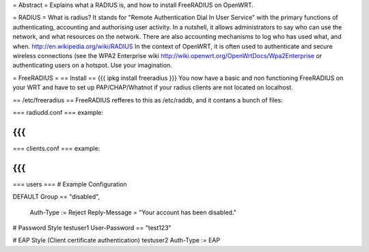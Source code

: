 = Abstract =
Explains what a RADIUS is, and how to install FreeRADIUS on OpenWRT.

= RADIUS =
What is radius? It stands for "Remote Authentication Dial In User Service" with the primary functions of authenticating, accounting and authorising user activity.  In a nutshell, it allows administrators to say who can use the network, and what resources on the network. There are also accounting mechanisms to log who has used what, and when.  http://en.wikipedia.org/wiki/RADIUS  In the context of OpenWRT, it is often used to authenticate and secure wireless connections (see the WPA2 Enterprise wiki http://wiki.openwrt.org/OpenWrtDocs/Wpa2Enterprise or authenticating users on a hotspot. Use your imagination.

= FreeRADIUS =
== Install ==
{{{
ipkg install freeradius
}}}
You now have a basic and non functioning FreeRADIUS on your WRT and have to set up PAP/CHAP/Whatnot if your radius clients are not located on localhost.

== /etc/freeradius ==
FreeRADIUS refferes to this as /etc/raddb, and it contans a bunch of files:

=== radiudd.conf ===
example:

{{{
}}}
=== clients.conf ===
example:

{{{
}}}
=== users ===
# Example Configuration

DEFAULT Group == "disabled",

        Auth-Type := Reject Reply-Message = "Your account has been disabled."

# Password Style testuser1
User-Password == "test123"

# EAP Style (Client certificate authentication)
testuser2        Auth-Type := EAP
